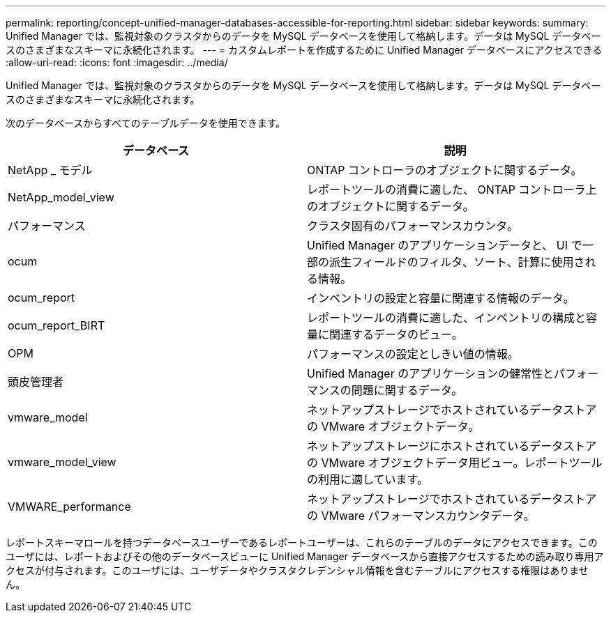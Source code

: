 ---
permalink: reporting/concept-unified-manager-databases-accessible-for-reporting.html 
sidebar: sidebar 
keywords:  
summary: Unified Manager では、監視対象のクラスタからのデータを MySQL データベースを使用して格納します。データは MySQL データベースのさまざまなスキーマに永続化されます。 
---
= カスタムレポートを作成するために Unified Manager データベースにアクセスできる
:allow-uri-read: 
:icons: font
:imagesdir: ../media/


[role="lead"]
Unified Manager では、監視対象のクラスタからのデータを MySQL データベースを使用して格納します。データは MySQL データベースのさまざまなスキーマに永続化されます。

次のデータベースからすべてのテーブルデータを使用できます。

[cols="2*"]
|===
| データベース | 説明 


 a| 
NetApp _ モデル
 a| 
ONTAP コントローラのオブジェクトに関するデータ。



 a| 
NetApp_model_view
 a| 
レポートツールの消費に適した、 ONTAP コントローラ上のオブジェクトに関するデータ。



 a| 
パフォーマンス
 a| 
クラスタ固有のパフォーマンスカウンタ。



 a| 
ocum
 a| 
Unified Manager のアプリケーションデータと、 UI で一部の派生フィールドのフィルタ、ソート、計算に使用される情報。



 a| 
ocum_report
 a| 
インベントリの設定と容量に関連する情報のデータ。



 a| 
ocum_report_BIRT
 a| 
レポートツールの消費に適した、インベントリの構成と容量に関連するデータのビュー。



 a| 
OPM
 a| 
パフォーマンスの設定としきい値の情報。



 a| 
頭皮管理者
 a| 
Unified Manager のアプリケーションの健常性とパフォーマンスの問題に関するデータ。



 a| 
vmware_model
 a| 
ネットアップストレージでホストされているデータストアの VMware オブジェクトデータ。



 a| 
vmware_model_view
 a| 
ネットアップストレージにホストされているデータストアの VMware オブジェクトデータ用ビュー。レポートツールの利用に適しています。



 a| 
VMWARE_performance
 a| 
ネットアップストレージでホストされているデータストアの VMware パフォーマンスカウンタデータ。

|===
レポートスキーマロールを持つデータベースユーザーであるレポートユーザーは、これらのテーブルのデータにアクセスできます。このユーザには、レポートおよびその他のデータベースビューに Unified Manager データベースから直接アクセスするための読み取り専用アクセスが付与されます。このユーザには、ユーザデータやクラスタクレデンシャル情報を含むテーブルにアクセスする権限はありません。
